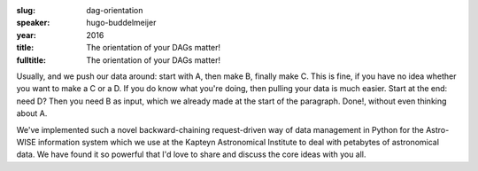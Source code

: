 :slug: dag-orientation
:speaker: hugo-buddelmeijer
:year: 2016
:title: The orientation of your DAGs matter!
:fulltitle: The orientation of your DAGs matter!

Usually, and we push our data around: start with A, then make B, finally make C.  This is fine, if you have no idea whether you want to make a C or a D. If you do know what you're doing, then pulling your data is much easier. Start at the end: need D? Then you need B as input, which we already made at the start of the paragraph. Done!, without even thinking about A.

We've implemented such a novel backward-chaining request-driven way of data management in Python for the Astro-WISE information system which we use at the Kapteyn Astronomical Institute to deal with petabytes of astronomical data. We have found it so powerful that I'd love to share and discuss the core ideas with you all.
